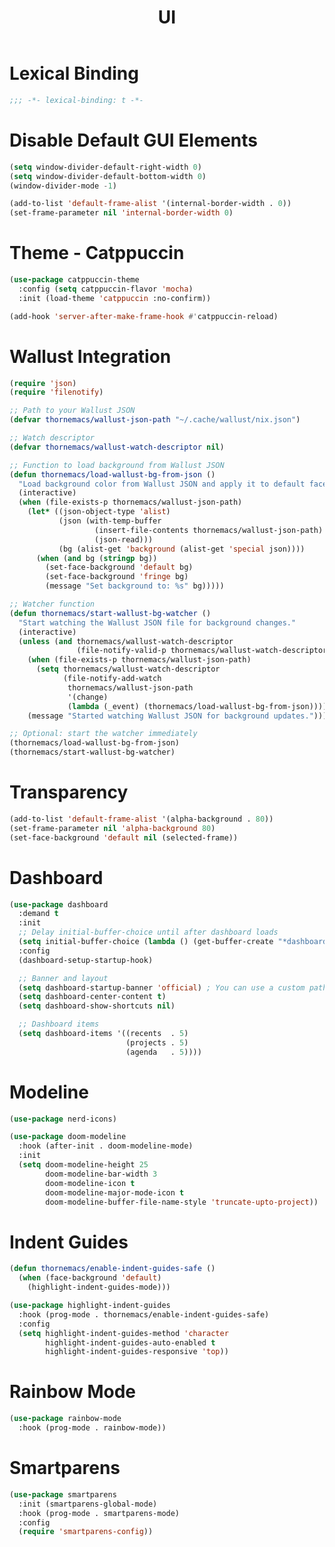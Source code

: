 #+PROPERTY: header-args:emacs-lisp :tangle yes
#+TITLE: UI 

* Lexical Binding

#+begin_src emacs-lisp
;;; -*- lexical-binding: t -*-
#+end_src

* Disable Default GUI Elements

#+begin_src emacs-lisp
  (setq window-divider-default-right-width 0)
  (setq window-divider-default-bottom-width 0)
  (window-divider-mode -1)

  (add-to-list 'default-frame-alist '(internal-border-width . 0))
  (set-frame-parameter nil 'internal-border-width 0)
#+end_src

* Theme - Catppuccin

#+begin_src emacs-lisp
(use-package catppuccin-theme
  :config (setq catppuccin-flavor 'mocha)
  :init (load-theme 'catppuccin :no-confirm))

(add-hook 'server-after-make-frame-hook #'catppuccin-reload)
#+end_src

* Wallust Integration

#+begin_src emacs-lisp
(require 'json)
(require 'filenotify)

;; Path to your Wallust JSON
(defvar thornemacs/wallust-json-path "~/.cache/wallust/nix.json")

;; Watch descriptor
(defvar thornemacs/wallust-watch-descriptor nil)

;; Function to load background from Wallust JSON
(defun thornemacs/load-wallust-bg-from-json ()
  "Load background color from Wallust JSON and apply it to default face."
  (interactive)
  (when (file-exists-p thornemacs/wallust-json-path)
    (let* ((json-object-type 'alist)
           (json (with-temp-buffer
                   (insert-file-contents thornemacs/wallust-json-path)
                   (json-read)))
           (bg (alist-get 'background (alist-get 'special json))))
      (when (and bg (stringp bg))
        (set-face-background 'default bg)
        (set-face-background 'fringe bg)
        (message "Set background to: %s" bg)))))

;; Watcher function
(defun thornemacs/start-wallust-bg-watcher ()
  "Start watching the Wallust JSON file for background changes."
  (interactive)
  (unless (and thornemacs/wallust-watch-descriptor
               (file-notify-valid-p thornemacs/wallust-watch-descriptor))
    (when (file-exists-p thornemacs/wallust-json-path)
      (setq thornemacs/wallust-watch-descriptor
            (file-notify-add-watch
             thornemacs/wallust-json-path
             '(change)
             (lambda (_event) (thornemacs/load-wallust-bg-from-json)))))
    (message "Started watching Wallust JSON for background updates.")))

;; Optional: start the watcher immediately
(thornemacs/load-wallust-bg-from-json)
(thornemacs/start-wallust-bg-watcher)
#+end_src

* Transparency

#+begin_src emacs-lisp
(add-to-list 'default-frame-alist '(alpha-background . 80))
(set-frame-parameter nil 'alpha-background 80)
(set-face-background 'default nil (selected-frame))
#+end_src

* Dashboard

#+begin_src emacs-lisp
(use-package dashboard
  :demand t
  :init
  ;; Delay initial-buffer-choice until after dashboard loads
  (setq initial-buffer-choice (lambda () (get-buffer-create "*dashboard*")))
  :config
  (dashboard-setup-startup-hook)

  ;; Banner and layout
  (setq dashboard-startup-banner 'official) ; You can use a custom path too
  (setq dashboard-center-content t)
  (setq dashboard-show-shortcuts nil)

  ;; Dashboard items
  (setq dashboard-items '((recents  . 5)
                          (projects . 5)
                          (agenda   . 5))))
#+end_src

* Modeline

#+begin_src emacs-lisp
(use-package nerd-icons)

(use-package doom-modeline
  :hook (after-init . doom-modeline-mode)
  :init
  (setq doom-modeline-height 25
        doom-modeline-bar-width 3
        doom-modeline-icon t
        doom-modeline-major-mode-icon t
        doom-modeline-buffer-file-name-style 'truncate-upto-project))
#+end_src

* Indent Guides

#+begin_src emacs-lisp
(defun thornemacs/enable-indent-guides-safe ()
  (when (face-background 'default)
    (highlight-indent-guides-mode)))

(use-package highlight-indent-guides
  :hook (prog-mode . thornemacs/enable-indent-guides-safe)
  :config
  (setq highlight-indent-guides-method 'character
        highlight-indent-guides-auto-enabled t
        highlight-indent-guides-responsive 'top))
#+end_src

* Rainbow Mode

#+begin_src emacs-lisp
(use-package rainbow-mode
  :hook (prog-mode . rainbow-mode))
#+end_src

* Smartparens

#+begin_src emacs-lisp
  (use-package smartparens
    :init (smartparens-global-mode)
    :hook (prog-mode . smartparens-mode)
    :config
    (require 'smartparens-config))
#+end_src
